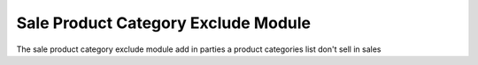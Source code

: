Sale Product Category Exclude Module
####################################

The sale product category exclude module add in parties a product categories
list don't sell in sales
